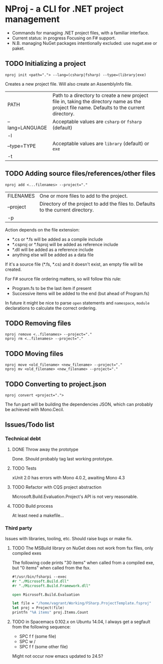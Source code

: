 * NProj - a CLI for .NET project management

- Commands for managing .NET project files, with a familiar interface.
- Current status: in progress Focusing on F# support.
- N.B. managing NuGet packages intentionally excluded: use nuget.exe or paket.

** TODO Initializing a project

#+begin_src
nproj init <path="."> --lang=(csharp|fsharp) --type=(library|exe)
#+end_src

Creates a new project file. Will also create an AssemblyInfo file.

|-----------------+---------------------------------------------------------------------------------------------------------------------------------------------|
| PATH            | Path to a directory to create a new project file in, taking the directory name as the project file name. Defaults to the current directory. |
| --lang=LANGUAGE | Acceptable values are =csharp= or =fsharp= (default)                                                                                        |
| -l              |                                                                                                                                             |
| --type=TYPE     | Acceptable values are =library= (default) or =exe=                                                                                          |
| -t              |                                                                                                                                             |

** TODO Adding source files/references/other files

#+begin_src
nproj add <...filenames> --project="."
#+end_src

|-----------+----------------------------------------------------------------------------------|
| FILENAMES | One or more files to add to the project.                                         |
| --project | Directory of the project to add the files to. Defaults to the current directory. |
| -p        |                                                                                  |

Action depends on the file extension:
- *.cs or *.fs will be added as a compile include
- *.csproj or *.fsproj will be added as reference include
- *.dll will be added as a reference include
- anything else will be added as a data file

If it's a source file (*.fs, *.cs) and it doesn't exist, an empty file will be created.

For F# source file ordering matters, so will follow this rule:
- Program.fs to be the last item if present
- Successive items will be added to the end (but ahead of Program.fs)

In future it might be nice to parse =open= statements and =namespace=, =module= declarations to calculate the correct ordering.

** TODO Removing files

#+begin_src
nproj remove <..filenames> --project="."
nproj rm <..filenames> --project="."
#+end_src

** TODO Moving files

#+begin_src
nproj move <old_filename> <new_filename> --project="."
nproj mv <old_filename> <new_filename> --project="."
#+end_src

** TODO Converting to project.json

#+begin_src
nproj convert <project=".">
#+end_src

The fun part will be building the dependencies JSON, which can probably be achieved with Mono.Cecil.

** Issues/Todo list
*** Technical debt
**** DONE Throw away the prototype
CLOSED: [2015-07-18 Sat 05:57]
Done. Should probably tag last working prototype.
**** TODO Tests
xUnit 2.0 has errors with Mono 4.0.2, awaiting Mono 4.3
**** TODO Refactor with CQS project abstraction 
Microsoft.Build.Evaluation.Project's API is not very reasonable.
**** TODO Build process
At least need a makefile...
*** Third party
Issues with libraries, tooling, etc. Should raise bugs or make fix.
**** TODO The MSBuild library on NuGet does not work from fsx files, only compiled exes
The following code prints "30 items" when called from a compiled exe, but "0 items" when called from the fsx.
#+begin_src fsharp
#!/usr/bin/fsharpi --exec
#r "./Microsoft.Build.dll"
#r "./Microsoft.Build.Framework.dll"

open Microsoft.Build.Evaluation

let file = "/home/vagrant/Working/FSharp.ProjectTemplate.fsproj"
let proj = Project(file)
printfn "%A items" proj.Items.Count
#+end_src
**** TODO in Spacemacs 0.102.x on Ubuntu 14.04, I always get a segfault from the following sequence:
+ SPC f f (some file)
+ SPC w /
+ SPC f f (some other file)
Might not occur now emacs updated to 24.5?

